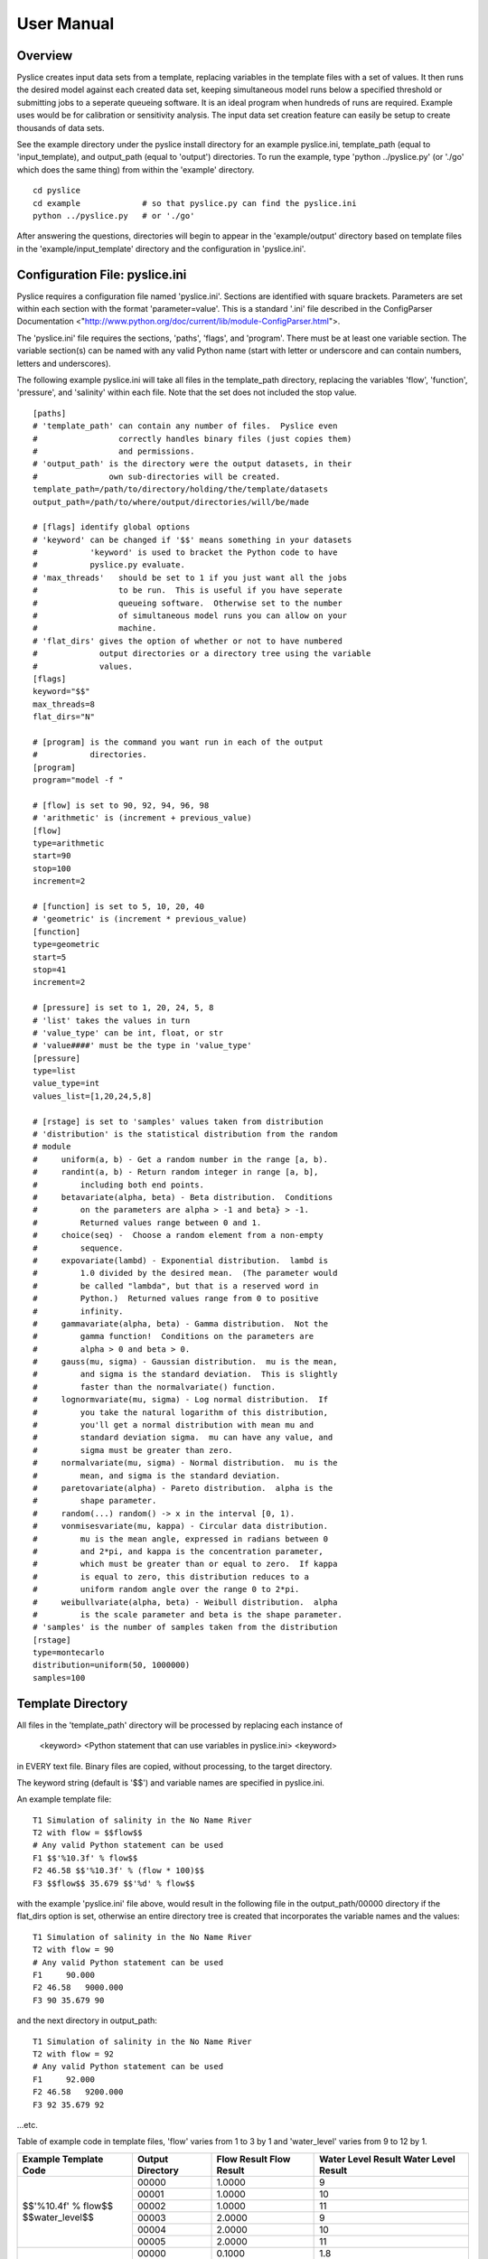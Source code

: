 .. Manual

===========
User Manual
===========

Overview
========

Pyslice creates input data sets from a template, replacing variables in the
template files with a set of values.  It then runs the desired model against
each created data set, keeping simultaneous model runs below a specified
threshold or submitting jobs to a seperate queueing software.  It is an ideal
program when hundreds of runs are required.  Example uses would be for
calibration or sensitivity analysis.  The input data set creation feature can
easily be setup to create thousands of data sets.

See the example directory under the pyslice install directory for an example
pyslice.ini, template_path (equal to 'input_template), and output_path (equal
to 'output') directories.  To run the example, type 'python ../pyslice.py' (or
'./go' which does the same thing) from within the 'example' directory.  

::

    cd pyslice
    cd example             # so that pyslice.py can find the pyslice.ini
    python ../pyslice.py   # or './go'

After answering the questions, directories will begin to appear in the
'example/output' directory based on template files in the
'example/input_template' directory and the configuration in 'pyslice.ini'.

Configuration File: pyslice.ini
===============================
Pyslice requires a configuration file named 'pyslice.ini'.  Sections
are identified with square brackets.  Parameters are set within each
section with the format 'parameter=value'.  This is a standard '.ini' file described in the ConfigParser Documentation <"http://www.python.org/doc/current/lib/module-ConfigParser.html">.

The 'pyslice.ini' file requires the sections, 'paths', 'flags', and 'program'.
There must be at least one variable section.  The variable section(s) can be
named with any valid Python name (start with letter or underscore and can
contain numbers, letters and underscores).

The following example pyslice.ini will take all files in the
template_path directory, replacing the variables 'flow', 'function',
'pressure', and 'salinity' within each file.  Note that the set does
not included the stop value.

::

    [paths]
    # 'template_path' can contain any number of files.  Pyslice even
    #                 correctly handles binary files (just copies them)
    #                 and permissions.
    # 'output_path' is the directory were the output datasets, in their
    #               own sub-directories will be created.
    template_path=/path/to/directory/holding/the/template/datasets
    output_path=/path/to/where/output/directories/will/be/made
    
    # [flags] identify global options
    # 'keyword' can be changed if '$$' means something in your datasets
    #           'keyword' is used to bracket the Python code to have
    #           pyslice.py evaluate.
    # 'max_threads'   should be set to 1 if you just want all the jobs
    #                 to be run.  This is useful if you have seperate
    #                 queueing software.  Otherwise set to the number
    #                 of simultaneous model runs you can allow on your
    #                 machine.
    # 'flat_dirs' gives the option of whether or not to have numbered
    #             output directories or a directory tree using the variable
    #             values.
    [flags]
    keyword="$$"
    max_threads=8
    flat_dirs="N"
    
    # [program] is the command you want run in each of the output 
    #           directories.
    [program]
    program="model -f "
    
    # [flow] is set to 90, 92, 94, 96, 98
    # 'arithmetic' is (increment + previous_value) 
    [flow]
    type=arithmetic
    start=90
    stop=100
    increment=2
    
    # [function] is set to 5, 10, 20, 40
    # 'geometric' is (increment * previous_value)
    [function]
    type=geometric
    start=5
    stop=41
    increment=2
    
    # [pressure] is set to 1, 20, 24, 5, 8
    # 'list' takes the values in turn
    # 'value_type' can be int, float, or str
    # 'value####' must be the type in 'value_type'
    [pressure]
    type=list
    value_type=int
    values_list=[1,20,24,5,8]
    
    # [rstage] is set to 'samples' values taken from distribution
    # 'distribution' is the statistical distribution from the random 
    # module
    #     uniform(a, b) - Get a random number in the range [a, b).
    #     randint(a, b) - Return random integer in range [a, b], 
    #         including both end points.
    #     betavariate(alpha, beta) - Beta distribution.  Conditions 
    #         on the parameters are alpha > -1 and beta} > -1.  
    #         Returned values range between 0 and 1.
    #     choice(seq) -  Choose a random element from a non-empty 
    #         sequence.
    #     expovariate(lambd) - Exponential distribution.  lambd is 
    #         1.0 divided by the desired mean.  (The parameter would 
    #         be called "lambda", but that is a reserved word in 
    #         Python.)  Returned values range from 0 to positive 
    #         infinity.
    #     gammavariate(alpha, beta) - Gamma distribution.  Not the 
    #         gamma function!  Conditions on the parameters are 
    #         alpha > 0 and beta > 0.
    #     gauss(mu, sigma) - Gaussian distribution.  mu is the mean, 
    #         and sigma is the standard deviation.  This is slightly 
    #         faster than the normalvariate() function.
    #     lognormvariate(mu, sigma) - Log normal distribution.  If 
    #         you take the natural logarithm of this distribution, 
    #         you'll get a normal distribution with mean mu and 
    #         standard deviation sigma.  mu can have any value, and 
    #         sigma must be greater than zero.
    #     normalvariate(mu, sigma) - Normal distribution.  mu is the 
    #         mean, and sigma is the standard deviation.
    #     paretovariate(alpha) - Pareto distribution.  alpha is the 
    #         shape parameter.
    #     random(...) random() -> x in the interval [0, 1).
    #     vonmisesvariate(mu, kappa) - Circular data distribution.  
    #         mu is the mean angle, expressed in radians between 0 
    #         and 2*pi, and kappa is the concentration parameter, 
    #         which must be greater than or equal to zero.  If kappa 
    #         is equal to zero, this distribution reduces to a 
    #         uniform random angle over the range 0 to 2*pi.
    #     weibullvariate(alpha, beta) - Weibull distribution.  alpha 
    #         is the scale parameter and beta is the shape parameter.
    # 'samples' is the number of samples taken from the distribution
    [rstage]
    type=montecarlo
    distribution=uniform(50, 1000000)
    samples=100

Template Directory
==================
All files in the 'template_path' directory will be processed by
replacing each instance of

 <keyword> <Python statement that can use variables in pyslice.ini> <keyword>

in EVERY text file.  Binary files are copied, without processing, to the target directory.

The keyword string (default is '$$') and variable names are specified in pyslice.ini.

An example template file::

     T1 Simulation of salinity in the No Name River
     T2 with flow = $$flow$$
     # Any valid Python statement can be used
     F1 $$'%10.3f' % flow$$
     F2 46.58 $$'%10.3f' % (flow * 100)$$
     F3 $$flow$$ 35.679 $$'%d' % flow$$

with the example 'pyslice.ini' file above, would result in the
following file in the output_path/00000 directory if the flat_dirs
option is set, otherwise an entire directory tree is created that
incorporates the variable names and the values::

     T1 Simulation of salinity in the No Name River
     T2 with flow = 90
     # Any valid Python statement can be used
     F1     90.000
     F2 46.58   9000.000
     F3 90 35.679 90

and the next directory in output_path::

     T1 Simulation of salinity in the No Name River
     T2 with flow = 92
     # Any valid Python statement can be used
     F1     92.000
     F2 46.58   9200.000
     F3 92 35.679 92

...etc.

Table of example code in template files, 'flow' varies from 1 to 3 by 1 and 'water_level' varies from 9 to 12 by 1.

+---------------------------+---------+-----------+------------------+
|Example Template Code      |Output   |Flow Result|Water Level Result|
|                           |Directory|Flow Result|Water Level Result|
+===========================+=========+===========+==================+
| | $$'%10.4f' % flow$$     |00000    |1.0000     |9                 |
| | $$water_level$$         +---------+-----------+------------------+
|                           |00001    |1.0000     |10                |
|                           +---------+-----------+------------------+
|                           |00002    |1.0000     |11                |
|                           +---------+-----------+------------------+
|                           |00003    |2.0000     |9                 |
|                           +---------+-----------+------------------+
|                           |00004    |2.0000     |10                |
|                           +---------+-----------+------------------+
|                           |00005    |2.0000     |11                |
+---------------------------+---------+-----------+------------------+
| | $$'%10.4f' % (flow*.1)$$|00000    |0.1000     |1.8               |
| | $$(water_level*0.2)$$   +---------+-----------+------------------+
|                           |00001    |0.1000     |2.0               |
|                           +---------+-----------+------------------+
|                           |00002    |0.1000     |2.2               |
|                           +---------+-----------+------------------+
|                           |00003    |0.2000     |1.8               |
|                           +---------+-----------+------------------+
|                           |00004    |0.2000     |2.0               |
|                           +---------+-----------+------------------+
|                           |00005    |0.2000     |2.2               |
+---------------------------+---------+-----------+------------------+

Tips and Tricks
===============
If you want a model data set with a constant value, just manipulate
the start and end values.
If you want several repetitions of the entire parameterization create
a false variable that isn't used in any of the templates.  This would
be useful if the model imposes some random behavoir that you want to
study.
Another solution to obtain multiple repetitions is rerun pyslice with
different output directories.

Mini Python Reference: String Formatting
========================================

Python controls the format of a number through the following syntax:

'format_string' % number

If you want to make a calculation you must enclose the calculation in
'()'.

Python number formatting is illustrated in the following table:

+----------------+---------+------------------------+-----------------+-----------+
| Format         | Format  | Definition             | Example         | Result    |
|                | String  |                        |                 |           |
+================+=========+========================+=================+===========+
| Floating point | '%m.nf' | m=total width          | '%10.3f' % 12.2 | 12.200    |
|                |         | n=places after decimal |                 |           |
+----------------+---------+------------------------+-----------------+-----------+
| Integer        | '%md'   | m=total width          | '%10d' % 12.2   |        12 |
+----------------+---------+------------------------+-----------------+-----------+

For additional detail refer to Python String Formatting Operations <"http://docs.python.org/lib/typesseq-strings.html#l2h-211">.

Users Manual Disclaimer
-----------------------
I have manual writers block.  Frankly if anyone can figure out how to
operate pyslice from this manual, they are smarter than I am.  :-)  I
really want suggestions about how to make this clearer.  Send me a
note!
